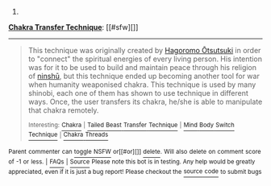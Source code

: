 :PROPERTIES:
:Author: autowikiabot
:Score: 2
:DateUnix: 1423628195.0
:DateShort: 2015-Feb-11
:END:

***** 
      :PROPERTIES:
      :CUSTOM_ID: section
      :END:
****** 
       :PROPERTIES:
       :CUSTOM_ID: section-1
       :END:
**** 
     :PROPERTIES:
     :CUSTOM_ID: section-2
     :END:
[[https://naruto.wikia.com/wiki/Chakra%20Transfer%20Technique][*Chakra Transfer Technique*]]: [[#sfw][]]

--------------

#+begin_quote
  This technique was originally created by [[https://naruto.wikia.com/wiki/Hagoromo_%C5%8Ctsutsuki][Hagoromo Ōtsutsuki]] in order to "connect" the spiritual energies of every living person. His intention was for it to be used to build and maintain peace through his religion of [[https://naruto.wikia.com/wiki/Ninsh%C5%AB][ninshū]], but this technique ended up becoming another tool for war when humanity weaponised chakra. This technique is used by many shinobi, each one of them has shown to use technique in different ways. Once, the user transfers its chakra, he/she is able to manipulate that chakra remotely.

  ^{Interesting:} [[https://naruto.wikia.com/wiki/chakra][^{Chakra}]] ^{|} [[https://naruto.wikia.com/wiki/tailed%20beast%20transfer%20technique][^{Tailed} ^{Beast} ^{Transfer} ^{Technique}]] ^{|} [[https://naruto.wikia.com/wiki/mind%20body%20switch%20technique][^{Mind} ^{Body} ^{Switch} ^{Technique}]] ^{|} [[https://naruto.wikia.com/wiki/chakra%20threads][^{Chakra} ^{Threads}]]
#+end_quote

^{Parent} ^{commenter} ^{can} [[http://www.np.reddit.com/message/compose?to=autowikiabot&subject=AutoWikibot%20NSFW%20toggle&message=%2Btoggle-nsfw+cohtonh][^{toggle} ^{NSFW}]] ^{or[[#or][]]} [[http://www.np.reddit.com/message/compose?to=autowikiabot&subject=AutoWikibot%20Deletion&message=%2Bdelete+cohtonh][^{delete}]]^{.} ^{Will} ^{also} ^{delete} ^{on} ^{comment} ^{score} ^{of} ^{-1} ^{or} ^{less.} ^{|} [[http://www.np.reddit.com/r/autowikiabot/wiki/index][^{FAQs}]] ^{|} [[https://github.com/Timidger/autowikiabot-py][^{Source}]] ^{Please note this bot is in testing. Any help would be greatly appreciated, even if it is just a bug report! Please checkout the} [[https://github.com/Timidger/autowikiabot-py][^{source} ^{code}]] ^{to submit bugs}